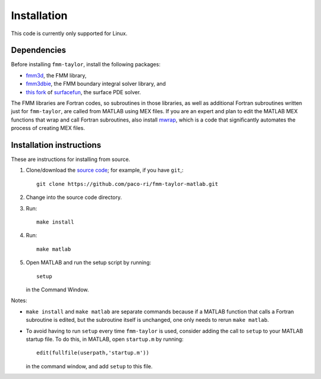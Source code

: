 ************
Installation
************

This code is currently only supported for Linux.

Dependencies
============

Before installing ``fmm-taylor``, install the following packages:

- `fmm3d <https://fmm3d.readthedocs.io/en/latest/>`_, the FMM library,
- `fmm3dbie <https://fmm3dbie.readthedocs.io/en/latest/index.html>`_, the FMM boundary integral solver library, and
- `this fork <https://github.com/paco-ri/surfacefun-plus>`_ of `surfacefun <https://surfacefun.readthedocs.io/en/latest/index.html>`_, the surface PDE solver.

The FMM libraries are Fortran codes, so subroutines in those libraries, as well as additional Fortran subroutines written just for ``fmm-taylor``, are called from MATLAB using MEX files. If you are an expert and plan to edit the MATLAB MEX functions that wrap and call Fortran subroutines, also install `mwrap <https://github.com/zgimbutas/mwrap>`_, which is a code that significantly automates the process of creating MEX files.

Installation instructions
=========================

These are instructions for installing from source.

1. Clone/download the `source code <https://github.com/paco-ri/fmm-taylor-matlab/tree/main>`_; for example, if you have ``git``,::

     git clone https://github.com/paco-ri/fmm-taylor-matlab.git

2. Change into the source code directory.
3. Run::

     make install

4. Run::

     make matlab

5. Open MATLAB and run the setup script by running::

     setup

   in the Command Window.

Notes:

- ``make install`` and ``make matlab`` are separate commands because if a MATLAB function that calls a Fortran subroutine is edited, but the subroutine itself is unchanged, one only needs to rerun ``make matlab``.
- To avoid having to run ``setup`` every time ``fmm-taylor`` is used, consider adding the call to ``setup`` to your MATLAB startup file. To do this, in MATLAB, open ``startup.m`` by running::

    edit(fullfile(userpath,'startup.m'))

  in the command window, and add ``setup`` to this file.
